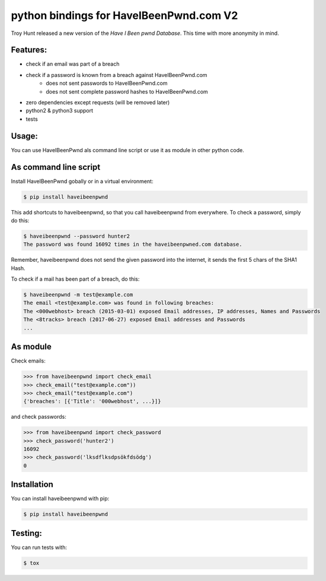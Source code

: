 python bindings for HaveIBeenPwnd.com V2
========================================

Troy Hunt released a new version of the `Have I Been pwnd Database`. This time with more anonymity
in mind.

Features:
---------

* check if an email was part of a breach
* check if a password is known from a breach against HaveIBeenPwnd.com
    * does not sent passwords to HaveIBeenPwnd.com
    * does not sent complete password hashes to HaveIBeenPwnd.com
* zero dependencies except requests (will be removed later)
* python2 & python3 support
* tests

Usage:
------

You can use HaveIBeenPwnd als command line script or use it as module in other python code.

As command line script
----------------------

Install HaveIBeenPwnd gobally or in a virtual environment:

.. code-block:: bash

    $ pip install haveibeenpwnd

This add shortcuts to haveibeenpwnd, so that you call haveibeenpwnd from everywhere. To check a
password, simply do this:

.. code-block:: bash

    $ haveibeenpwnd --password hunter2
    The password was found 16092 times in the haveibeenpwned.com database.

Remember, haveibeenpwnd does not send the given password into the internet, it sends the first 5
chars of the SHA1 Hash.

To check if a mail has been part of a breach, do this:

.. code-block:: bash

    $ haveibeenpwnd -m test@example.com
    The email <test@example.com> was found in following breaches:
    The <000webhost> breach (2015-03-01) exposed Email addresses, IP addresses, Names and Passwords
    The <8tracks> breach (2017-06-27) exposed Email addresses and Passwords
    ...


As module
---------

Check emails:

.. code-block:: python

    >>> from haveibeenpwnd import check_email
    >>> check_email("test@example.com"))
    >>> check_email("test@example.com")
    {'breaches': [{'Title': '000webhost', ...}]}

and check passwords:

.. code-block:: python

    >>> from haveibeenpwnd import check_password
    >>> check_password('hunter2')
    16092
    >>> check_password('lksdflksdpsökfdsödg')
    0

Installation
------------

You can install haveibeenpwnd with pip:

.. code-block:: bash

    $ pip install haveibeenpwnd


Testing:
--------

You can run tests with:

.. code-block:: bash

    $ tox



